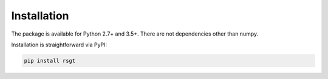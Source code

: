 Installation
------------

The package is available for Python 2.7+ and 3.5+. There are not dependencies other than numpy.

Installation is straightforward via PyPI:

.. code-block:: bash

  pip install rsgt

